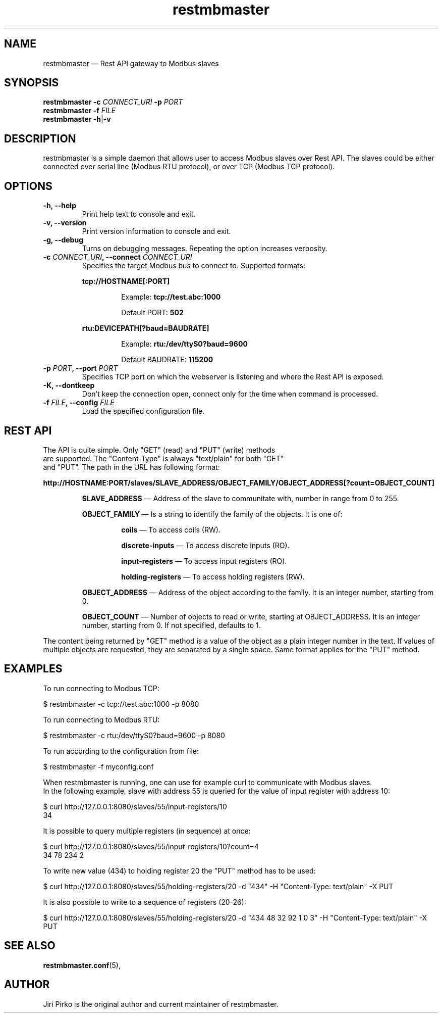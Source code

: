 .TH restmbmaster 8 "26 December 2019" "restmbmaster" "Rest API Modbus master"
.SH NAME
restmbmaster \(em Rest API gateway to Modbus slaves
.SH SYNOPSIS
.B restmbmaster
.BI \-c " CONNECT_URI"
.BI \-p " PORT"
.br
.B restmbmaster
.BI \-f " FILE"
.br
.B restmbmaster
.BR  \-h | \-v
.SH DESCRIPTION
.PP
restmbmaster is a simple daemon that allows user to access Modbus slaves
over Rest API. The slaves could be either connected over
serial line (Modbus RTU protocol), or over TCP (Modbus TCP protocol).
.SH OPTIONS
.TP
.B "\-h, \-\-help"
Print help text to console and exit.
.TP
.B "\-v, \-\-version"
Print version information to console and exit.
.TP
.B "\-g, \-\-debug"
Turns on debugging messages. Repeating the option increases verbosity.
.TP
.BI "\-c " CONNECT_URI ", \-\-connect " CONNECT_URI
Specifies the target Modbus bus to connect to. Supported formats:
.RS 7
.PP
.BR "tcp://HOSTNAME[:PORT]"
.RS 7
.PP
Example:
.BR "tcp://test.abc:1000"
.PP
Default PORT:
.BR "502"
.RE
.PP
.BR "rtu:DEVICEPATH[?baud=BAUDRATE]"
.RS 7
.PP
Example:
.BR "rtu:/dev/ttyS0?baud=9600"
.PP
Default BAUDRATE:
.BR "115200"
.RE
.RE
.TP
.BI "\-p " PORT ", \-\-port " PORT
Specifies TCP port on which the webserver is listening and where the Rest API is exposed.
.TP
.B "\-K, \-\-dontkeep"
Don't keep the connection open, connect only for the time when command is processed.
.TP
.BI "\-f " FILE ", \-\-config " FILE
Load the specified configuration file.
.SH REST API
.TP
The API is quite simple. Only "GET" (read) and "PUT" (write) methods are supported. The "Content-Type" is always "text/plain" for both "GET" and "PUT". The path in the URL has following format:
.PP
.B "http://HOSTNAME:PORT/slaves/SLAVE_ADDRESS/OBJECT_FAMILY/OBJECT_ADDRESS[?count=OBJECT_COUNT]"
.RS 7
.PP
.BR "SLAVE_ADDRESS "\(em
Address of the slave to communitate with, number in range from 0 to 255.
.PP
.BR "OBJECT_FAMILY "\(em
Is a string to identify the family of the objects. It is one of:
.PP
.RS 7
.BR "coils "\(em
To access coils (RW).
.BR
.PP
.BR "discrete-inputs "\(em
To access discrete inputs (RO).
.BR
.PP
.BR "input-registers "\(em
To access input registers (RO).
.BR
.PP
.BR "holding-registers "\(em
To access holding registers (RW).
.BR
.RE
.PP
.BR "OBJECT_ADDRESS "\(em
Address of the object according to the family. It is an integer number, starting from 0.
.PP
.BR "OBJECT_COUNT "\(em
Number of objects to read or write, starting at OBJECT_ADDRESS. It is an integer number, starting from 0. If not specified, defaults to 1.
.RE
.PP
The content being returned by "GET" method is a value of the object as a plain integer number in the text. If values of multiple objects are requested, they are separated by a single space. Same format applies for the "PUT" method.
.SH EXAMPLES
.PP
To run connecting to Modbus TCP:
.PP
.nf
$ restmbmaster -c tcp://test.abc:1000 -p 8080
.fi
.PP
To run connecting to Modbus RTU:
.PP
.nf
$ restmbmaster -c rtu:/dev/ttyS0?baud=9600 -p 8080
.fi
.PP
To run according to the configuration from file:
.PP
.nf
$ restmbmaster -f myconfig.conf
.PP
When restmbmaster is running, one can use for example curl to communicate with Modbus slaves.
In the following example, slave with address 55 is queried for the value of input register with address 10:
.PP
.nf
$ curl http://127.0.0.1:8080/slaves/55/input-registers/10
34
.fi
.PP
It is possible to query multiple registers (in sequence) at once:
.PP
.nf
$ curl http://127.0.0.1:8080/slaves/55/input-registers/10?count=4
34 78 234 2
.fi
.PP
To write new value (434) to holding register 20 the "PUT" method has to be used:
.PP
.nf
$ curl http://127.0.0.1:8080/slaves/55/holding-registers/20 -d "434" -H "Content-Type: text/plain" -X PUT
.fi
.PP
It is also possible to write to a sequence of registers (20-26):
.PP
.nf
$ curl http://127.0.0.1:8080/slaves/55/holding-registers/20 -d "434 48 32 92 1 0 3" -H "Content-Type: text/plain" -X PUT
.fi
.SH SEE ALSO
.BR restmbmaster.conf (5),
.SH AUTHOR
.PP
Jiri Pirko is the original author and current maintainer of restmbmaster.
